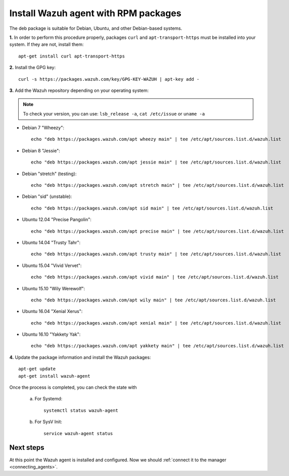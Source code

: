 .. _wazuh_agent_deb:

Install Wazuh agent with RPM packages
======================================

The deb package is suitable for Debian, Ubuntu, and other Debian-based systems.

**1.** In order to perform this procedure properly, packages ``curl`` and ``apt-transport-https`` must be installed into your system. If they are not, install them::

	apt-get install curl apt-transport-https

**2.** Install the GPG key::

	curl -s https://packages.wazuh.com/key/GPG-KEY-WAZUH | apt-key add -

**3.** Add the Wazuh repository depending on your operating system:

.. note::
	To check your version, you can use: ``lsb_release -a``, ``cat /etc/issue`` or ``uname -a``

- Debian 7 "Wheezy"::

    echo "deb https://packages.wazuh.com/apt wheezy main" | tee /etc/apt/sources.list.d/wazuh.list

- Debian 8 "Jessie"::

    echo "deb https://packages.wazuh.com/apt jessie main" | tee /etc/apt/sources.list.d/wazuh.list

- Debian "stretch" (testing)::

    echo "deb https://packages.wazuh.com/apt stretch main" | tee /etc/apt/sources.list.d/wazuh.list

- Debian "sid" (unstable)::

    echo "deb https://packages.wazuh.com/apt sid main" | tee /etc/apt/sources.list.d/wazuh.list

- Ubuntu 12.04 "Precise Pangolin"::

    echo "deb https://packages.wazuh.com/apt precise main" | tee /etc/apt/sources.list.d/wazuh.list

- Ubuntu 14.04 "Trusty Tahr"::

    echo "deb https://packages.wazuh.com/apt trusty main" | tee /etc/apt/sources.list.d/wazuh.list

- Ubuntu 15.04 "Vivid Vervet"::

    echo "deb https://packages.wazuh.com/apt vivid main" | tee /etc/apt/sources.list.d/wazuh.list

- Ubuntu 15.10 "Wily Werewolf"::

    echo "deb https://packages.wazuh.com/apt wily main" | tee /etc/apt/sources.list.d/wazuh.list

- Ubuntu 16.04 "Xenial Xerus"::

    echo "deb https://packages.wazuh.com/apt xenial main" | tee /etc/apt/sources.list.d/wazuh.list

- Ubuntu 16.10 "Yakkety Yak"::

    echo "deb https://packages.wazuh.com/apt yakkety main" | tee /etc/apt/sources.list.d/wazuh.list

**4.** Update the package information and install the Wazuh packages::

	apt-get update
	apt-get install wazuh-agent

Once the process is completed, you can check the state with

		a) For Systemd::

				systemctl status wazuh-agent

		b) For SysV Init::

				service wazuh-agent status

Next steps
----------

At this point the Wazuh agent is installed and configured. Now we should :ref:`connect it to the manager <connecting_agents>`.
